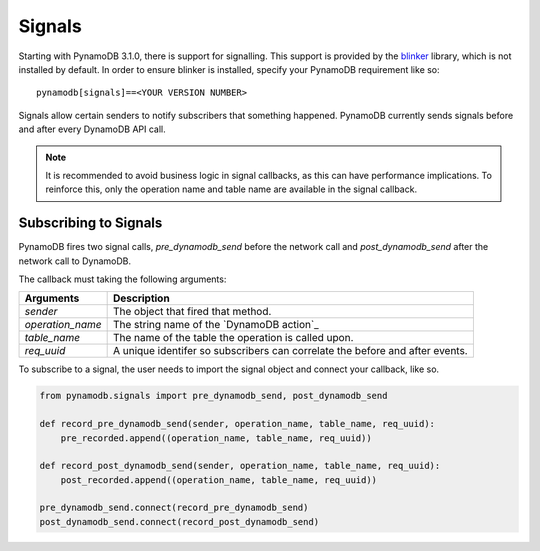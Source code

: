 Signals
=======
Starting with PynamoDB 3.1.0, there is support for signalling.  This support is provided by the `blinker`_ library, which is not installed by default. In order to ensure blinker is installed, specify your PynamoDB requirement like so:

::

	pynamodb[signals]==<YOUR VERSION NUMBER>

Signals allow certain senders to notify subscribers that something happened. PynamoDB currently sends signals before and after every DynamoDB API call.

.. note::

    It is recommended to avoid business logic in signal callbacks, as this can have performance implications. To reinforce this, only the operation name and table name are available in the signal callback.


Subscribing to Signals
----------------------

PynamoDB fires two signal calls, `pre_dynamodb_send` before the network call and `post_dynamodb_send` after the network call to DynamoDB.

The callback must taking the following arguments:

================  ===========
Arguments         Description
================  ===========
*sender*          The object that fired that method.
*operation_name*  The string name of the `DynamoDB action`_
*table_name*      The name of the table the operation is called upon.
*req_uuid*        A unique identifer so subscribers can correlate the before and after events.
================  ===========

To subscribe to a signal, the user needs to import the signal object and connect your callback, like so.

.. code:: python

    from pynamodb.signals import pre_dynamodb_send, post_dynamodb_send

    def record_pre_dynamodb_send(sender, operation_name, table_name, req_uuid):
        pre_recorded.append((operation_name, table_name, req_uuid))

    def record_post_dynamodb_send(sender, operation_name, table_name, req_uuid):
        post_recorded.append((operation_name, table_name, req_uuid))

    pre_dynamodb_send.connect(record_pre_dynamodb_send)
    post_dynamodb_send.connect(record_post_dynamodb_send)

.. _blinker: https://pypi.python.org/pypi/blinker
.. _Dynamo action: https://github.com/pynamodb/PynamoDB/blob/cd705cc4e0e3dd365c7e0773f6bc02fe071a0631/

